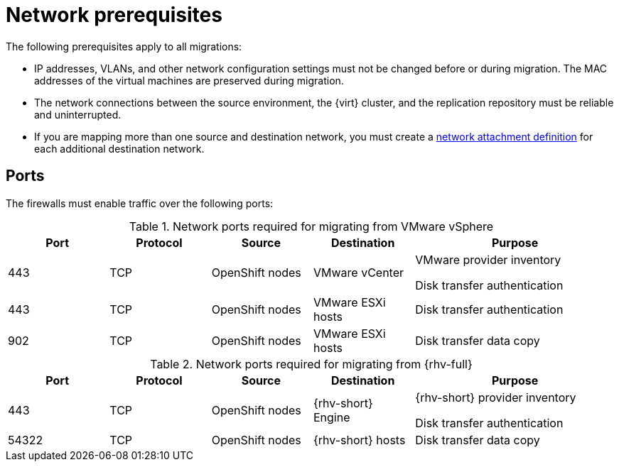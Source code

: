 // Module included in the following assemblies:
//
// * documentation/doc-Migration_Toolkit_for_Virtualization/master.adoc

:_content-type: REFERENCE
[id="network-prerequisites_{context}"]
= Network prerequisites

The following prerequisites apply to all migrations:

* IP addresses, VLANs, and other network configuration settings must not be changed before or during migration. The MAC addresses of the virtual machines are preserved during migration.
* The network connections between the source environment, the {virt} cluster, and the replication repository must be reliable and uninterrupted.
* If you are mapping more than one source and destination network, you must create a link:https://access.redhat.com/documentation/en-us/openshift_container_platform/{ocp-version}/html/virtualization/virtual-machines#virt-creating-network-attachment-definition[network attachment definition] for each additional destination network.

[id="ports_{context}"]
== Ports

The firewalls must enable traffic over the following ports:

// ANDY: The comments are for later, when I separate the ports by vendor.
// ifdef::wmware[]
[cols="1,1,1,1,2a",options="header"]
.Network ports required for migrating from VMware vSphere
|===
|Port |Protocol |Source |Destination |Purpose

|443
|TCP
|OpenShift nodes
|VMware vCenter
|VMware provider inventory

Disk transfer authentication

|443
|TCP
|OpenShift nodes
|VMware ESXi hosts
|Disk transfer authentication

|902
|TCP
|OpenShift nodes
|VMware ESXi hosts
|Disk transfer data copy
|===
// endif::[]

// ifdef::rhv[]
[cols="1,1,1,1,2a",options="header"]
.Network ports required for migrating from {rhv-full}
|===
|Port |Protocol |Source |Destination |Purpose

|443
|TCP
|OpenShift nodes
|{rhv-short} Engine
|{rhv-short} provider inventory

Disk transfer authentication

|54322
|TCP
|OpenShift nodes
|{rhv-short} hosts
|Disk transfer data copy
|===
// endif::[]
